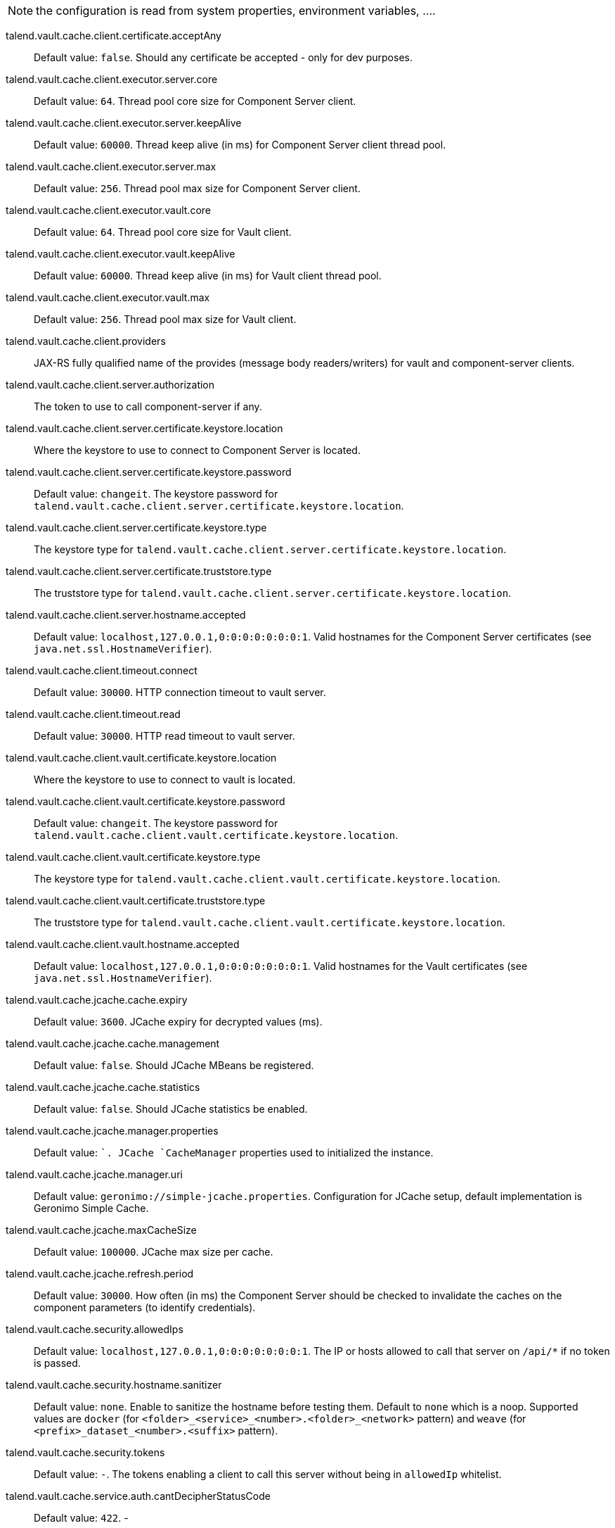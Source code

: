 
NOTE: the configuration is read from system properties, environment variables, ....

talend.vault.cache.client.certificate.acceptAny:: Default value: `false`. Should any certificate be accepted - only for dev purposes.
talend.vault.cache.client.executor.server.core:: Default value: `64`. Thread pool core size for Component Server client.
talend.vault.cache.client.executor.server.keepAlive:: Default value: `60000`. Thread keep alive (in ms) for Component Server client thread pool.
talend.vault.cache.client.executor.server.max:: Default value: `256`. Thread pool max size for Component Server client.
talend.vault.cache.client.executor.vault.core:: Default value: `64`. Thread pool core size for Vault client.
talend.vault.cache.client.executor.vault.keepAlive:: Default value: `60000`. Thread keep alive (in ms) for Vault client thread pool.
talend.vault.cache.client.executor.vault.max:: Default value: `256`. Thread pool max size for Vault client.
talend.vault.cache.client.providers:: JAX-RS fully qualified name of the provides (message body readers/writers) for vault and component-server clients.
talend.vault.cache.client.server.authorization:: The token to use to call component-server if any.
talend.vault.cache.client.server.certificate.keystore.location:: Where the keystore to use to connect to Component Server is located.
talend.vault.cache.client.server.certificate.keystore.password:: Default value: `changeit`. The keystore password for `talend.vault.cache.client.server.certificate.keystore.location`.
talend.vault.cache.client.server.certificate.keystore.type:: The keystore type for `talend.vault.cache.client.server.certificate.keystore.location`.
talend.vault.cache.client.server.certificate.truststore.type:: The truststore type for `talend.vault.cache.client.server.certificate.keystore.location`.
talend.vault.cache.client.server.hostname.accepted:: Default value: `localhost,127.0.0.1,0:0:0:0:0:0:0:1`. Valid hostnames for the Component Server certificates (see `java.net.ssl.HostnameVerifier`).
talend.vault.cache.client.timeout.connect:: Default value: `30000`. HTTP connection timeout to vault server.
talend.vault.cache.client.timeout.read:: Default value: `30000`. HTTP read timeout to vault server.
talend.vault.cache.client.vault.certificate.keystore.location:: Where the keystore to use to connect to vault is located.
talend.vault.cache.client.vault.certificate.keystore.password:: Default value: `changeit`. The keystore password for `talend.vault.cache.client.vault.certificate.keystore.location`.
talend.vault.cache.client.vault.certificate.keystore.type:: The keystore type for `talend.vault.cache.client.vault.certificate.keystore.location`.
talend.vault.cache.client.vault.certificate.truststore.type:: The truststore type for `talend.vault.cache.client.vault.certificate.keystore.location`.
talend.vault.cache.client.vault.hostname.accepted:: Default value: `localhost,127.0.0.1,0:0:0:0:0:0:0:1`. Valid hostnames for the Vault certificates (see `java.net.ssl.HostnameVerifier`).
talend.vault.cache.jcache.cache.expiry:: Default value: `3600`. JCache expiry for decrypted values (ms).
talend.vault.cache.jcache.cache.management:: Default value: `false`. Should JCache MBeans be registered.
talend.vault.cache.jcache.cache.statistics:: Default value: `false`. Should JCache statistics be enabled.
talend.vault.cache.jcache.manager.properties:: Default value: ``. JCache `CacheManager` properties used to initialized the instance.
talend.vault.cache.jcache.manager.uri:: Default value: `geronimo://simple-jcache.properties`. Configuration for JCache setup, default implementation is Geronimo Simple Cache.
talend.vault.cache.jcache.maxCacheSize:: Default value: `100000`. JCache max size per cache.
talend.vault.cache.jcache.refresh.period:: Default value: `30000`. How often (in ms) the Component Server should be checked to invalidate the caches on the component parameters (to identify credentials).
talend.vault.cache.security.allowedIps:: Default value: `localhost,127.0.0.1,0:0:0:0:0:0:0:1`. The IP or hosts allowed to call that server on `/api/*` if no token is passed.
talend.vault.cache.security.hostname.sanitizer:: Default value: `none`. Enable to sanitize the hostname before testing them. Default to `none` which is a noop. Supported values are `docker` (for `<folder>_<service>_<number>.<folder>_<network>` pattern) and `weave` (for `<prefix>_dataset_<number>.<suffix>` pattern).
talend.vault.cache.security.tokens:: Default value: `-`. The tokens enabling a client to call this server without being in `allowedIp` whitelist.
talend.vault.cache.service.auth.cantDecipherStatusCode:: Default value: `422`. -
talend.vault.cache.service.auth.refreshDelayMargin:: Default value: `600000`. How often (in ms) to refresh the vault token.
talend.vault.cache.service.auth.refreshDelayOnFailure:: Default value: `10000`. How often (in ms) to refresh the vault token in case of an authentication failure.
talend.vault.cache.talendComponentKit.url:: Base URL to connect to Component Server
talend.vault.cache.vault.auth.endpoint:: Default value: `v1/auth/engines/login`. The vault path to retrieve a token.
talend.vault.cache.vault.auth.roleId:: Default value: `-`. The vault role identifier to use to log in (if token is not set). `-` means it is ignored.
talend.vault.cache.vault.auth.secretId:: Default value: `-`. The vault secret identifier to use to log in (if token is not set). `-` means it is ignored.
talend.vault.cache.vault.auth.token:: Default value: `-`. The vault token to use to log in (will make roleId and secretId ignored). `-` means it is ignored.
talend.vault.cache.vault.decrypt.endpoint:: Default value: `v1/tenants-keyrings/decrypt/{x-talend-tenant-id}`. The vault path to decrypt values. You can use the variable `{x-talend-tenant-id}` to replace by `x-talend-tenant-id` header value.
talend.vault.cache.vault.url:: Base URL to connect to Vault.

